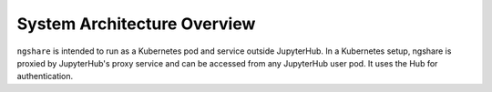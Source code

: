 System Architecture Overview
============================

``ngshare`` is intended to run as a Kubernetes pod and service outside JupyterHub. In a Kubernetes setup, ngshare is proxied by JupyterHub's proxy service and can be accessed from any JupyterHub user pod. It uses the Hub for authentication.

.. tikz::

	\newcommand{\DrawRect}[3]{
		\filldraw[fill=lightblue, draw=black]
			(#1 - 2, #2 - 0.5) rectangle ++(4, 1);
			\draw (#1, #2) node[align=center] {#3};
	}
	\newcommand{\DrawLine}[2]{
		\draw[#1, line width=0.5mm, color=#2]
	}
	\definecolor{lightblue}{HTML}{cfe2f3}
	\def\ux{0}		\def\uy{4}
	\def\px{0}		\def\py{1.5}
	\def\hx{0}		\def\hy{-0.5}
	\def\ax{-2.5}	\def\ay{-3}
	\def\bx{2.5}	\def\by{-3}
	\def\nx{7.5}	\def\ny{-0.5}
	\filldraw[fill=lightblue!30!white, draw=black] (10, -4.5) rectangle (-6, 3)
		node[below right] {Kubenetes Cluster};
	\filldraw[fill=lightblue!50!white, draw=black] (5, -4) rectangle (-5, 2)
		node[below right] {JupyterHub};
	\DrawRect{\ux}{\uy}{Users}
	\DrawRect{\px}{\py}{Proxy \\ (k8s Pod \& Service)}
	\DrawRect{\hx}{\hy}{Hub \\ (k8s Pod \& Service)}
	\DrawRect{\ax}{\ay}{Jupyter Notebook\\(k8s Pod)}
	\DrawRect{\bx}{\by}{Jupyter Notebook\\(k8s Pod)}
	\DrawRect{\nx}{\ny}{ngshare Service \\ (k8s Pod \& Service)}

	\DrawLine{->}{black} (\ux, \uy-0.5) -- (\px, \py+0.5);

	\DrawLine{->}{blue} (\px-2, \py-0.5) to[bend right=10] (\ax-0.5, \ay+0.5);
	\DrawLine{->}{blue} (\px+2, \py-0.5) to[bend left=10] (\bx+0.5, \by+0.5);
	\DrawLine{->}{blue} (\px+2, \py) to[bend left=10] (\nx-1.5, \ny+0.5);
	\DrawLine{->}{blue} (\px, \py-0.5) -- (\hx, \hy+0.5)
					node[pos=0.5, right]{Proxying};

	\draw[color=orange] (0, -1.75) node{Spawn};
	\DrawLine{->}{orange} (\hx-1, \hy-0.5) to[bend right=10] (\ax+1, \ay+0.5);
	\DrawLine{->}{orange} (\hx+1, \hy-0.5) to[bend left=10] (\bx-1, \by+0.5);

	\DrawLine{<->}{brown} (\ax+2, \ay-0.5) to[bend right=40] (\nx+1, \ny-0.5);
	\DrawLine{<->}{brown} (\bx+2, \by+0.5) -- (\nx-1, \ny-0.5)
							node[pos=0.5, below right]{Exchange};

	\DrawLine{->}{purple} (\nx-2, \ny) -- (\hx+2, \hy)
							node[pos=0.5, above]{Authenticate};
